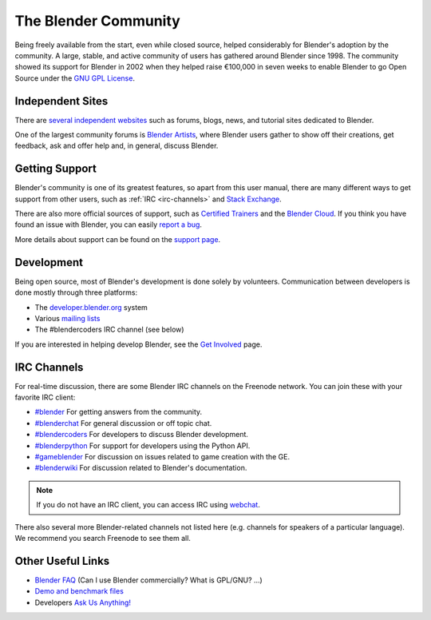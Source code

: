 
*********************
The Blender Community
*********************

Being freely available from the start, even while closed source,
helped considerably for Blender's adoption by the community.
A large, stable, and active community of users has gathered around Blender since 1998.
The community showed its support for Blender in 2002 when they helped raise
€100,000 in seven weeks to enable Blender to go Open Source under
the `GNU GPL License <https://www.gnu.org/copyleft/gpl.html>`__.


Independent Sites
=================

There are `several independent websites <https://www.blender.org/support/user-community/>`__
such as forums, blogs, news, and tutorial sites dedicated to Blender.

One of the largest community forums is `Blender Artists <http://blenderartists.org/forum/>`__,
where Blender users gather to show off their creations,
get feedback, ask and offer help and, in general, discuss Blender.


Getting Support
===============

Blender's community is one of its greatest features, so apart from this user manual,
there are many different ways to get support from other users, such as :ref:`IRC <irc-channels>`
and `Stack Exchange <https://blender.stackexchange.com/>`__.

There are also more official sources of support,
such as `Certified Trainers <https://www.blender.org/certification/>`__
and the `Blender Cloud <https://cloud.blender.org/>`__.
If you think you have found an issue with Blender, you can easily
`report a bug <https://developer.blender.org/maniphest/task/edit/form/1/>`__.

More details about support can be found on the `support page <https://www.blender.org/support/>`__.


Development
===========

Being open source, most of Blender's development is done solely by volunteers.
Communication between developers is done mostly through three platforms:

- The `developer.blender.org <https://developer.blender.org/>`__ system
- Various `mailing lists <https://lists.blender.org/mailman/listinfo>`__
- The #blendercoders IRC channel (see below)

If you are interested in helping develop Blender,
see the `Get Involved <https://www.blender.org/get-involved/>`__ page.


.. _irc-channels:

IRC Channels
============

For real-time discussion, there are some Blender IRC channels on the Freenode network.
You can join these with your favorite IRC client:

- `#blender <irc://irc.freenode.net/blender>`__
  For getting answers from the community.
- `#blenderchat <irc://irc.freenode.net/blenderchat>`__
  For general discussion or off topic chat.
- `#blendercoders <irc://irc.freenode.net/blendercoders>`__
  For developers to discuss Blender development.
- `#blenderpython <irc://irc.freenode.net/blenderpython>`__
  For support for developers using the Python API.
- `#gameblender <irc://irc.freenode.net/gameblender>`__
  For discussion on issues related to game creation with the GE.
- `#blenderwiki <irc://irc.freenode.net/blenderwiki>`__
  For discussion related to Blender's documentation.

.. note::

   If you do not have an IRC client, you can access IRC using `webchat <https://webchat.freenode.net/>`__.

There also several more Blender-related channels not listed here
(e.g. channels for speakers of a particular language).
We recommend you search Freenode to see them all.


Other Useful Links
==================

- `Blender FAQ <https://www.blender.org/support/faq/>`__ (Can I use Blender commercially? What is GPL/GNU? ...)
- `Demo and benchmark files <https://www.blender.org/download/demo-files/>`__
- Developers `Ask Us Anything! <https://wiki.blender.org/wiki/Reference/AskUsAnything>`__
